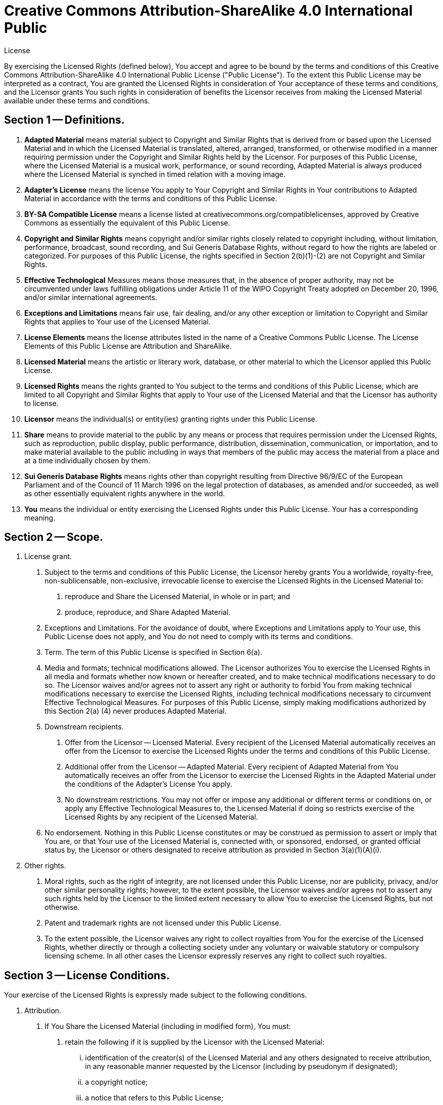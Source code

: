 = Creative Commons Attribution-ShareAlike 4.0 International Public
License

By exercising the Licensed Rights (defined below), You accept and agree
to be bound by the terms and conditions of this Creative Commons
Attribution-ShareAlike 4.0 International Public License ("Public
License"). To the extent this Public License may be interpreted as a
contract, You are granted the Licensed Rights in consideration of Your
acceptance of these terms and conditions, and the Licensor grants You
such rights in consideration of benefits the Licensor receives from
making the Licensed Material available under these terms and
conditions.


== Section 1 -- Definitions.

a. *Adapted Material* means material subject to Copyright and Similar
   Rights that is derived from or based upon the Licensed Material
   and in which the Licensed Material is translated, altered,
   arranged, transformed, or otherwise modified in a manner requiring
   permission under the Copyright and Similar Rights held by the
   Licensor. For purposes of this Public License, where the Licensed
   Material is a musical work, performance, or sound recording,
   Adapted Material is always produced where the Licensed Material is
   synched in timed relation with a moving image.

b. *Adapter's License* means the license You apply to Your Copyright
   and Similar Rights in Your contributions to Adapted Material in
   accordance with the terms and conditions of this Public License.

c. *BY-SA Compatible License* means a license listed at
   creativecommons.org/compatiblelicenses, approved by Creative
   Commons as essentially the equivalent of this Public License.

d. *Copyright and Similar Rights* means copyright and/or similar rights
   closely related to copyright including, without limitation,
   performance, broadcast, sound recording, and Sui Generis Database
   Rights, without regard to how the rights are labeled or
   categorized. For purposes of this Public License, the rights
   specified in Section 2(b)(1)-(2) are not Copyright and Similar
   Rights.

e. *Effective Technological* Measures means those measures that, in the
   absence of proper authority, may not be circumvented under laws
   fulfilling obligations under Article 11 of the WIPO Copyright
   Treaty adopted on December 20, 1996, and/or similar international
   agreements.

f. *Exceptions and Limitations* means fair use, fair dealing, and/or
   any other exception or limitation to Copyright and Similar Rights
   that applies to Your use of the Licensed Material.

g. *License Elements* means the license attributes listed in the name
   of a Creative Commons Public License. The License Elements of this
   Public License are Attribution and ShareAlike.

h. *Licensed Material* means the artistic or literary work, database,
   or other material to which the Licensor applied this Public
   License.

i. *Licensed Rights* means the rights granted to You subject to the
   terms and conditions of this Public License, which are limited to
   all Copyright and Similar Rights that apply to Your use of the
   Licensed Material and that the Licensor has authority to license.

j. *Licensor* means the individual(s) or entity(ies) granting rights
   under this Public License.

k. *Share* means to provide material to the public by any means or
   process that requires permission under the Licensed Rights, such
   as reproduction, public display, public performance, distribution,
   dissemination, communication, or importation, and to make material
   available to the public including in ways that members of the
   public may access the material from a place and at a time
   individually chosen by them.

l. *Sui Generis Database Rights* means rights other than copyright
   resulting from Directive 96/9/EC of the European Parliament and of
   the Council of 11 March 1996 on the legal protection of databases,
   as amended and/or succeeded, as well as other essentially
   equivalent rights anywhere in the world.

m. *You* means the individual or entity exercising the Licensed Rights
   under this Public License. Your has a corresponding meaning.


== Section 2 -- Scope.

a. License grant.
     1. Subject to the terms and conditions of this Public License,
        the Licensor hereby grants You a worldwide, royalty-free,
        non-sublicensable, non-exclusive, irrevocable license to
        exercise the Licensed Rights in the Licensed Material to:
          A. reproduce and Share the Licensed Material, in whole or
             in part; and
          B. produce, reproduce, and Share Adapted Material.
     2. Exceptions and Limitations. For the avoidance of doubt, where
        Exceptions and Limitations apply to Your use, this Public
        License does not apply, and You do not need to comply with
        its terms and conditions.
     3. Term. The term of this Public License is specified in Section
        6(a).
     4. Media and formats; technical modifications allowed. The
        Licensor authorizes You to exercise the Licensed Rights in
        all media and formats whether now known or hereafter created,
        and to make technical modifications necessary to do so. The
        Licensor waives and/or agrees not to assert any right or
        authority to forbid You from making technical modifications
        necessary to exercise the Licensed Rights, including
        technical modifications necessary to circumvent Effective
        Technological Measures. For purposes of this Public License,
        simply making modifications authorized by this Section 2(a)
        (4) never produces Adapted Material.
     5. Downstream recipients.
          A. Offer from the Licensor -- Licensed Material. Every
             recipient of the Licensed Material automatically
             receives an offer from the Licensor to exercise the
             Licensed Rights under the terms and conditions of this
             Public License.
          B. Additional offer from the Licensor -- Adapted Material.
             Every recipient of Adapted Material from You
             automatically receives an offer from the Licensor to
             exercise the Licensed Rights in the Adapted Material
             under the conditions of the Adapter's License You apply.
          C. No downstream restrictions. You may not offer or impose
             any additional or different terms or conditions on, or
             apply any Effective Technological Measures to, the
             Licensed Material if doing so restricts exercise of the
             Licensed Rights by any recipient of the Licensed
             Material.
     6. No endorsement. Nothing in this Public License constitutes or
        may be construed as permission to assert or imply that You
        are, or that Your use of the Licensed Material is, connected
        with, or sponsored, endorsed, or granted official status by,
        the Licensor or others designated to receive attribution as
        provided in Section 3(a)(1)(A)(i).
b. Other rights.
     1. Moral rights, such as the right of integrity, are not
        licensed under this Public License, nor are publicity,
        privacy, and/or other similar personality rights; however, to
        the extent possible, the Licensor waives and/or agrees not to
        assert any such rights held by the Licensor to the limited
        extent necessary to allow You to exercise the Licensed
        Rights, but not otherwise.
     2. Patent and trademark rights are not licensed under this
        Public License.
     3. To the extent possible, the Licensor waives any right to
        collect royalties from You for the exercise of the Licensed
        Rights, whether directly or through a collecting society
        under any voluntary or waivable statutory or compulsory
        licensing scheme. In all other cases the Licensor expressly
        reserves any right to collect such royalties.

== Section 3 -- License Conditions.

Your exercise of the Licensed Rights is expressly made subject to the
following conditions.

a. Attribution.
     1. If You Share the Licensed Material (including in modified
        form), You must:
          A. retain the following if it is supplied by the Licensor
             with the Licensed Material:
[lowerroman]
          .... identification of the creator(s) of the Licensed
               Material and any others designated to receive
               attribution, in any reasonable manner requested by
               the Licensor (including by pseudonym if
               designated);
          .... a copyright notice;
          .... a notice that refers to this Public License;
          .... a notice that refers to the disclaimer of
               warranties;
          .... a URI or hyperlink to the Licensed Material to the
               extent reasonably practicable;
          B. indicate if You modified the Licensed Material and
             retain an indication of any previous modifications; and
          C. indicate the Licensed Material is licensed under this
             Public License, and include the text of, or the URI or
             hyperlink to, this Public License.
     2. You may satisfy the conditions in Section 3(a)(1) in any
        reasonable manner based on the medium, means, and context in
        which You Share the Licensed Material. For example, it may be
        reasonable to satisfy the conditions by providing a URI or
        hyperlink to a resource that includes the required
        information.
     3. If requested by the Licensor, You must remove any of the
        information required by Section 3(a)(1)(A) to the extent
        reasonably practicable.

b. ShareAlike.
+
In addition to the conditions in Section 3(a), if You Share
Adapted Material You produce, the following conditions also apply.

     1. The Adapter's License You apply must be a Creative Commons
        license with the same License Elements, this version or
        later, or a BY-SA Compatible License.
     2. You must include the text of, or the URI or hyperlink to, the
        Adapter's License You apply. You may satisfy this condition
        in any reasonable manner based on the medium, means, and
        context in which You Share Adapted Material.
     3. You may not offer or impose any additional or different terms
        or conditions on, or apply any Effective Technological
        Measures to, Adapted Material that restrict exercise of the
        rights granted under the Adapter's License You apply.


== Section 4 -- Sui Generis Database Rights.

Where the Licensed Rights include Sui Generis Database Rights that
apply to Your use of the Licensed Material:

a. for the avoidance of doubt, Section 2(a)(1) grants You the right
   to extract, reuse, reproduce, and Share all or a substantial
   portion of the contents of the database;
b. if You include all or a substantial portion of the database
   contents in a database in which You have Sui Generis Database
   Rights, then the database in which You have Sui Generis Database
   Rights (but not its individual contents) is Adapted Material,
   including for purposes of Section 3(b); and
c. You must comply with the conditions in Section 3(a) if You Share
   all or a substantial portion of the contents of the database.

For the avoidance of doubt, this Section 4 supplements and does not
replace Your obligations under this Public License where the Licensed
Rights include other Copyright and Similar Rights.


== Section 5 -- Disclaimer of Warranties and Limitation of Liability.

a. UNLESS OTHERWISE SEPARATELY UNDERTAKEN BY THE LICENSOR, TO THE
   EXTENT POSSIBLE, THE LICENSOR OFFERS THE LICENSED MATERIAL AS-IS
   AND AS-AVAILABLE, AND MAKES NO REPRESENTATIONS OR WARRANTIES OF
   ANY KIND CONCERNING THE LICENSED MATERIAL, WHETHER EXPRESS,
   IMPLIED, STATUTORY, OR OTHER. THIS INCLUDES, WITHOUT LIMITATION,
   WARRANTIES OF TITLE, MERCHANTABILITY, FITNESS FOR A PARTICULAR
   PURPOSE, NON-INFRINGEMENT, ABSENCE OF LATENT OR OTHER DEFECTS,
   ACCURACY, OR THE PRESENCE OR ABSENCE OF ERRORS, WHETHER OR NOT
   KNOWN OR DISCOVERABLE. WHERE DISCLAIMERS OF WARRANTIES ARE NOT
   ALLOWED IN FULL OR IN PART, THIS DISCLAIMER MAY NOT APPLY TO YOU.
b. TO THE EXTENT POSSIBLE, IN NO EVENT WILL THE LICENSOR BE LIABLE
   TO YOU ON ANY LEGAL THEORY (INCLUDING, WITHOUT LIMITATION,
   NEGLIGENCE) OR OTHERWISE FOR ANY DIRECT, SPECIAL, INDIRECT,
   INCIDENTAL, CONSEQUENTIAL, PUNITIVE, EXEMPLARY, OR OTHER LOSSES,
   COSTS, EXPENSES, OR DAMAGES ARISING OUT OF THIS PUBLIC LICENSE OR
   USE OF THE LICENSED MATERIAL, EVEN IF THE LICENSOR HAS BEEN
   ADVISED OF THE POSSIBILITY OF SUCH LOSSES, COSTS, EXPENSES, OR
   DAMAGES. WHERE A LIMITATION OF LIABILITY IS NOT ALLOWED IN FULL OR
   IN PART, THIS LIMITATION MAY NOT APPLY TO YOU.
c. The disclaimer of warranties and limitation of liability provided
   above shall be interpreted in a manner that, to the extent
   possible, most closely approximates an absolute disclaimer and
   waiver of all liability.


== Section 6 -- Term and Termination.

a. This Public License applies for the term of the Copyright and
   Similar Rights licensed here. However, if You fail to comply with
   this Public License, then Your rights under this Public License
   terminate automatically.
b. Where Your right to use the Licensed Material has terminated under
   Section 6(a), it reinstates:
   1. automatically as of the date the violation is cured, provided
      it is cured within 30 days of Your discovery of the
      violation; or
   2. upon express reinstatement by the Licensor.
   For the avoidance of doubt, this Section 6(b) does not affect any
   right the Licensor may have to seek remedies for Your violations
   of this Public License.
c. For the avoidance of doubt, the Licensor may also offer the
   Licensed Material under separate terms or conditions or stop
   distributing the Licensed Material at any time; however, doing so
   will not terminate this Public License.
d. Sections 1, 5, 6, 7, and 8 survive termination of this Public
   License.


== Section 7 -- Other Terms and Conditions.

a. The Licensor shall not be bound by any additional or different
   terms or conditions communicated by You unless expressly agreed.
b. Any arrangements, understandings, or agreements regarding the
   Licensed Material not stated herein are separate from and
   independent of the terms and conditions of this Public License.

== Section 8 -- Interpretation.

a. For the avoidance of doubt, this Public License does not, and
   shall not be interpreted to, reduce, limit, restrict, or impose
   conditions on any use of the Licensed Material that could lawfully
   be made without permission under this Public License.
b. To the extent possible, if any provision of this Public License is
   deemed unenforceable, it shall be automatically reformed to the
   minimum extent necessary to make it enforceable. If the provision
   cannot be reformed, it shall be severed from this Public License
   without affecting the enforceability of the remaining terms and
   conditions.
c. No term or condition of this Public License will be waived and no
   failure to comply consented to unless expressly agreed to by the
   Licensor.
d. Nothing in this Public License constitutes or may be interpreted
   as a limitation upon, or waiver of, any privileges and immunities
   that apply to the Licensor or You, including from the legal
   processes of any jurisdiction or authority.

